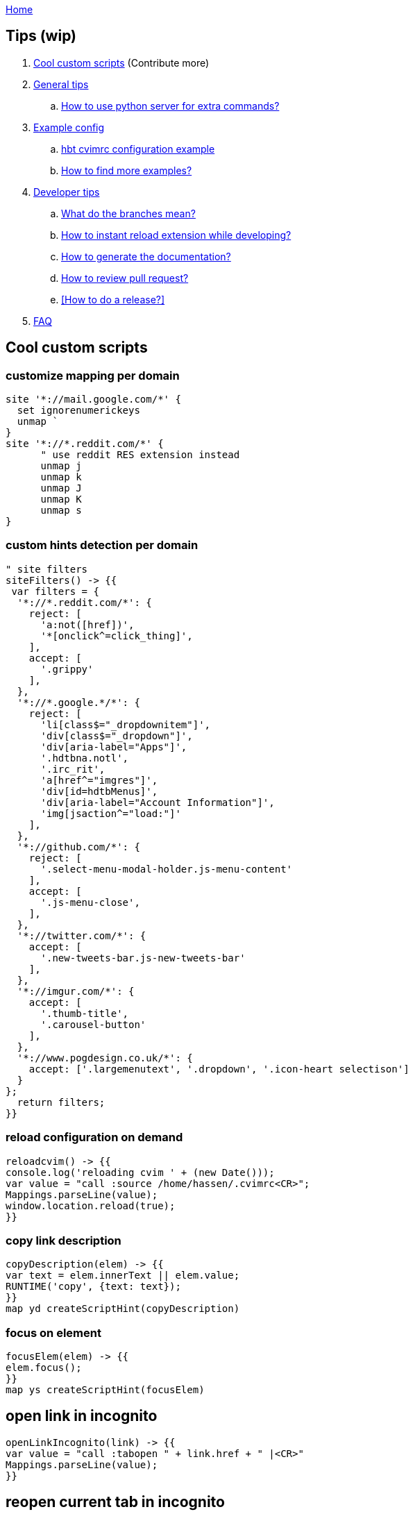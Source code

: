 :uri-asciidoctor: http://asciidoctor.org
:icons: font
:source-highlighter: pygments
:nofooter:
link:index.html[Home]

== Tips (wip)

. <<Cool custom scripts>> (Contribute more)
. <<General tips>>
.. <<How to use python server for extra commands?>>
. <<Example config>>
.. <<hbt cvimrc configuration example>>
.. <<How to find more examples?>>
. <<Developer tips>>
.. <<What do the branches mean?>>
.. <<How to instant reload extension while developing?>>
.. <<How to generate the documentation?>>
.. <<How to review pull request?>>
.. <<How to do a release?>>
. <<FAQ>>



== Cool custom scripts


=== customize mapping per domain

[source,javascript]
----
site '*://mail.google.com/*' {
  set ignorenumerickeys 
  unmap `
}
site '*://*.reddit.com/*' {
      " use reddit RES extension instead
      unmap j
      unmap k
      unmap J
      unmap K
      unmap s
}
----

=== custom hints detection per domain

[source,javascript]
----
" site filters
siteFilters() -> {{
 var filters = {
  '*://*.reddit.com/*': {
    reject: [
      'a:not([href])',
      '*[onclick^=click_thing]',
    ],
    accept: [
      '.grippy'
    ],
  },
  '*://*.google.*/*': {
    reject: [
      'li[class$="_dropdownitem"]',
      'div[class$="_dropdown"]',
      'div[aria-label="Apps"]',
      '.hdtbna.notl',
      '.irc_rit',
      'a[href^="imgres"]',
      'div[id=hdtbMenus]',
      'div[aria-label="Account Information"]',
      'img[jsaction^="load:"]'
    ],
  },
  '*://github.com/*': {
    reject: [
      '.select-menu-modal-holder.js-menu-content'
    ],
    accept: [
      '.js-menu-close',
    ],
  },
  '*://twitter.com/*': {
    accept: [
      '.new-tweets-bar.js-new-tweets-bar'
    ],
  },
  '*://imgur.com/*': {
    accept: [
      '.thumb-title',
      '.carousel-button'
    ],
  },
  '*://www.pogdesign.co.uk/*': { 
    accept: ['.largemenutext', '.dropdown', '.icon-heart selectison']
  }
};
  return filters;
}}
----


=== reload configuration on demand

[source,javascript]
----
reloadcvim() -> {{
console.log('reloading cvim ' + (new Date()));
var value = "call :source /home/hassen/.cvimrc<CR>";
Mappings.parseLine(value);
window.location.reload(true);
}}
----


=== copy link description 

[source,javascript]
----
copyDescription(elem) -> {{
var text = elem.innerText || elem.value;
RUNTIME('copy', {text: text});
}}
map yd createScriptHint(copyDescription)
----

=== focus on element

[source,javascript]
----
focusElem(elem) -> {{
elem.focus();
}}
map ys createScriptHint(focusElem)
----

== open link in incognito 

[source,javascript]
----
openLinkIncognito(link) -> {{
var value = "call :tabopen " + link.href + " |<CR>"
Mappings.parseLine(value);
}}
----

== reopen current tab in incognito

[source,javascript]
----
reopenInIncognito(link) -> {{
var value = "call :tabopen " + window.location.href + " |<CR>"
Mappings.parseLine(value);
}}
----


== turn current youtube in fullscreen 

(bypassing age restriction when not authenticated)


[source,javascript]
----
" youtube
youtubeFullscreen() -> {{
        var location=window.location.href;
        location = location.replace('watch', 'watch_popup')
        window.location.href=location;
}}
map ;yt :call youtubeFullscreen<CR>
----


== General tips

=== How to use python server for extra commands?

A python server is required. 
Start it using `nohup python /home/hassen/workspace/mouseless/cvim_server.py > /dev/null 2>&1 &` on boot 

== Example config

=== hbt cvimrc configuration example

link:https://gist.github.com/hbt/b3d6b753c5a060667582327b85300ba1[cvimrc]

=== How to find more examples?

link:https://github.com/search?utf8=%E2%9C%93&q=filename%3A.pentadactyl+map&type=Code&ref=searchresults[github search pentadactyl examples]

link:https://github.com/search?utf8=%E2%9C%93&q=filename%3A.cvimrc+map&type=Code&ref=searchresults[github search cvimrc examples]


== Developer tips

=== What do the branches mean?

- dev = active development branch and could be unstable
- master = stable code and latest stable release

=== How to instant reload extension while developing?

- `./scripts/watch.sh`
- Uncomment loop in  background_scripts/extension-reloader.js:25
- reload extension or restart browser
- tabs reload whenever a file is saved

=== How to generate the documentation?

Original files are in adoc, generated files are in HTML. We store both instead of relying on github pages.

```
cd docs
bundle 
asciidoctor -v  -B docs/ *.adoc  
```

=== How to review pull request?

. review diffs + quality
. merge on dev branch
.. git checkout -b rosshadden-fix/editing-divs master
.. git pull git://github.com/rosshadden/mouseless.git fix/editing-divs
.. git co dev
.. git merge fix/editing-divs
.. rebase + amend if needed - verify ticket number + code quality
. add to commands.adoc 
. update changelog.adoc 
. add user to thanks.adoc
. render all adoc files




== FAQ

Check issues labeled link:https://github.com/hbt/mouseless/issues?utf8=%E2%9C%93&q=is%3Aissue%20label%3Aquestion[question]


